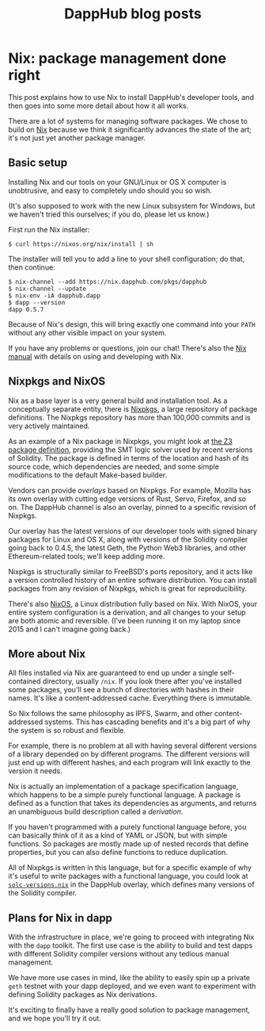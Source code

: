 #+TITLE: DappHub blog posts
#+STARTUP: showall
#+HTML_HEAD: <link rel=stylesheet href=../index.css>

* Nix: package management done right
This post explains how to use Nix to install DappHub's developer
tools, and then goes into some more detail about how it all works.

There are a lot of systems for managing software packages.  We chose
to build on [[https://nixos.org/nix][Nix]] because we think it significantly advances the state
of the art; it's not just yet another package manager.

** Basic setup
Installing Nix and our tools on your GNU/Linux or OS X computer is
unobtrusive, and easy to completely undo should you so wish.

(It's also supposed to work with the new Linux subsystem for Windows,
but we haven't tried this ourselves; if you do, please let us know.)

First run the Nix installer:

#+BEGIN_EXAMPLE
$ curl https://nixos.org/nix/install | sh
#+END_EXAMPLE

The installer will tell you to add a line to your shell configuration;
do that, then continue:

#+BEGIN_EXAMPLE
$ nix-channel --add https://nix.dapphub.com/pkgs/dapphub
$ nix-channel --update
$ nix-env -iA dapphub.dapp
$ dapp --version
dapp 0.5.7
#+END_EXAMPLE

Because of Nix's design, this will bring exactly one command into your
=PATH= without any other visible impact on your system.

If you have any problems or questions, join our chat!  There's also
the [[https://nixos.org/nix/manual/][Nix manual]] with details on using and developing with Nix.

** Nixpkgs and NixOS
Nix as a base layer is a very general build and installation tool. As
a conceptually separate entity, there is [[https://github.com/NixOS/nixpkgs][Nixpkgs]], a large repository
of package definitions. The Nixpkgs repository has more than 100,000
commits and is very actively maintained.

As an example of a Nix package in Nixpkgs, you might look at [[https://github.com/NixOS/nixpkgs/blob/master/pkgs/applications/science/logic/z3/default.nix][the Z3
package definition]], providing the SMT logic solver used by recent
versions of Solidity.  The package is defined in terms of the location
and hash of its source code, which dependencies are needed, and some
simple modifications to the default Make-based builder.

Vendors can provide /overlays/ based on Nixpkgs.  For example, Mozilla
has its own overlay with cutting edge versions of Rust, Servo,
Firefox, and so on.  The DappHub channel is also an overlay, pinned to
a specific revision of Nixpkgs.

Our overlay has the latest versions of our developer tools with signed
binary packages for Linux and OS X, along with versions of the
Solidity compiler going back to 0.4.5, the latest Geth, the Python
Web3 libraries, and other Ethereum-related tools; we'll keep
adding more.

Nixpkgs is structurally similar to FreeBSD's ports repository, and it
acts like a version controlled history of an entire software
distribution.  You can install packages from any revision of Nixpkgs,
which is great for reproducibility.

There's also [[https://nixos.org][NixOS]], a Linux distribution fully based on Nix.
With NixOS, your entire system configuration is a derivation, and all
changes to your setup are both atomic and reversible.  (I've been
running it on my laptop since 2015 and I can't imagine going back.)

** More about Nix
All files installed via Nix are guaranteed to end up under a single
self-contained directory, usually =/nix=.  If you look there after
you've installed some packages, you'll see a bunch of directories with
hashes in their names. It's like a content-addressed cache. Everything
there is immutable.

So Nix follows the same philosophy as IPFS, Swarm, and other
content-addressed systems. This has cascading benefits and it's a big
part of why the system is so robust and flexible.

For example, there is no problem at all with having several different
versions of a library depended on by different programs. The different
versions will just end up with different hashes, and each program will
link exactly to the version it needs.

Nix is actually an implementation of a package specification language,
which happens to be a simple purely functional language. A package is
defined as a function that takes its dependencies as arguments, and
returns an unambiguous build description called a /derivation/.

If you haven't programmed with a purely functional language before,
you can basically think of it as a kind of YAML or JSON, but with
simple functions. So packages are mostly made up of nested records
that define properties, but you can also define functions to
reduce duplication.

All of Nixpkgs is written in this language, but for a specific example
of why it's useful to write packages with a functional language, you
could look at [[https://github.com/dapphub/nixpkgs-dapphub/blob/cb52ad4d103e72f297e5948a0bb142c3390326c2/overlay/solc-versions.nix][=solc-versions.nix=]] in the DappHub overlay, which
defines many versions of the Solidity compiler.

** Plans for Nix in dapp
With the infrastructure in place, we're going to proceed with
integrating Nix with the =dapp= toolkit.  The first use case is the
ability to build and test dapps with different Solidity compiler
versions without any tedious manual management.

We have more use cases in mind, like the ability to easily spin up a
private =geth= testnet with your dapp deployed, and we even want to
experiment with defining Solidity packages as Nix derivations.

It's exciting to finally have a really good solution to package
management, and we hope you'll try it out.
